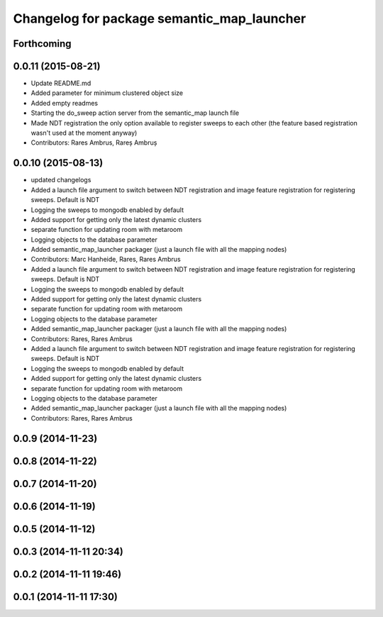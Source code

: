 ^^^^^^^^^^^^^^^^^^^^^^^^^^^^^^^^^^^^^^^^^^^
Changelog for package semantic_map_launcher
^^^^^^^^^^^^^^^^^^^^^^^^^^^^^^^^^^^^^^^^^^^

Forthcoming
-----------

0.0.11 (2015-08-21)
-------------------
* Update README.md
* Added parameter for minimum clustered object size
* Added empty readmes
* Starting the do_sweep action server from the semantic_map launch file
* Made NDT registration the only option available to register sweeps to each other (the feature based registration wasn't used at the moment anyway)
* Contributors: Rares Ambrus, Rareș Ambruș

0.0.10 (2015-08-13)
-------------------
* updated changelogs
* Added a launch file argument to switch between NDT registration and image feature registration for registering sweeps. Default is NDT
* Logging the sweeps to mongodb enabled by default
* Added support for getting only the latest dynamic clusters
* separate function for updating room with metaroom
* Logging objects to the database parameter
* Added semantic_map_launcher packager (just a launch file with all the mapping nodes)
* Contributors: Marc Hanheide, Rares, Rares Ambrus

* Added a launch file argument to switch between NDT registration and image feature registration for registering sweeps. Default is NDT
* Logging the sweeps to mongodb enabled by default
* Added support for getting only the latest dynamic clusters
* separate function for updating room with metaroom
* Logging objects to the database parameter
* Added semantic_map_launcher packager (just a launch file with all the mapping nodes)
* Contributors: Rares, Rares Ambrus

* Added a launch file argument to switch between NDT registration and image feature registration for registering sweeps. Default is NDT
* Logging the sweeps to mongodb enabled by default
* Added support for getting only the latest dynamic clusters
* separate function for updating room with metaroom
* Logging objects to the database parameter
* Added semantic_map_launcher packager (just a launch file with all the mapping nodes)
* Contributors: Rares, Rares Ambrus

0.0.9 (2014-11-23)
------------------

0.0.8 (2014-11-22)
------------------

0.0.7 (2014-11-20)
------------------

0.0.6 (2014-11-19)
------------------

0.0.5 (2014-11-12)
------------------

0.0.3 (2014-11-11 20:34)
------------------------

0.0.2 (2014-11-11 19:46)
------------------------

0.0.1 (2014-11-11 17:30)
------------------------
